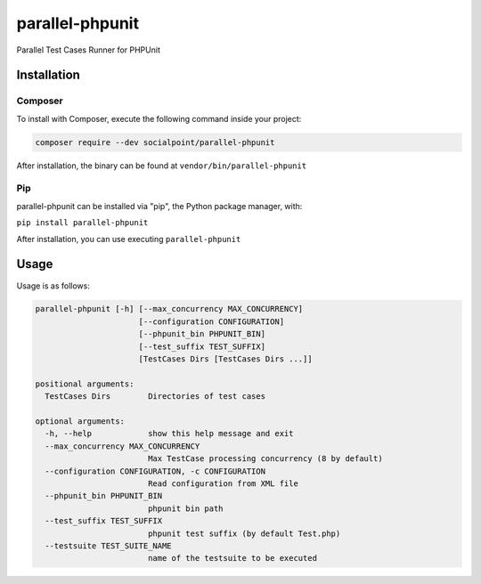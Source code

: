 parallel-phpunit
================
Parallel Test Cases Runner for PHPUnit

Installation
------------
Composer
~~~~~~~~
To install with Composer, execute the following command inside your project:

.. code-block:: bash

    composer require --dev socialpoint/parallel-phpunit

After installation, the binary can be found at ``vendor/bin/parallel-phpunit``

Pip
~~~
parallel-phpunit can be installed via "pip", the Python package manager, with:

``pip install parallel-phpunit``

After installation, you can use executing ``parallel-phpunit``

Usage
-----
Usage is as follows:

.. code-block::

    parallel-phpunit [-h] [--max_concurrency MAX_CONCURRENCY]
                          [--configuration CONFIGURATION]
                          [--phpunit_bin PHPUNIT_BIN]
                          [--test_suffix TEST_SUFFIX]
                          [TestCases Dirs [TestCases Dirs ...]]

    positional arguments:
      TestCases Dirs        Directories of test cases

    optional arguments:
      -h, --help            show this help message and exit
      --max_concurrency MAX_CONCURRENCY
                            Max TestCase processing concurrency (8 by default)
      --configuration CONFIGURATION, -c CONFIGURATION
                            Read configuration from XML file
      --phpunit_bin PHPUNIT_BIN
                            phpunit bin path
      --test_suffix TEST_SUFFIX
                            phpunit test suffix (by default Test.php)
      --testsuite TEST_SUITE_NAME
                            name of the testsuite to be executed
